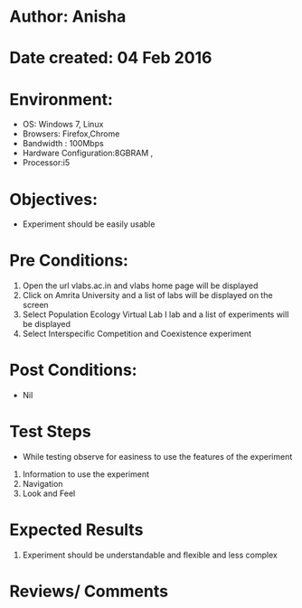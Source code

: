 * Author: Anisha  
* Date created: 04 Feb 2016
* Environment:
  - OS: Windows 7, Linux
  - Browsers: Firefox,Chrome
  - Bandwidth : 100Mbps
  - Hardware Configuration:8GBRAM , 
  - Processor:i5
* Objectives:
 - Experiment should be easily usable
* Pre Conditions:
  1. Open the url vlabs.ac.in and vlabs home page will be displayed
  2. Click on Amrita University and a list of labs will be displayed on the screen 
  3. Select Population Ecology Virtual Lab I lab and a list of experiments will be displayed 
  4. Select Interspecific Competition and Coexistence experiment
* Post Conditions:
  - Nil
* Test Steps
  - While testing observe for easiness to use the features of the experiment
  1. Information to use the experiment
  2. Navigation
  3. Look and Feel
* Expected Results
  1. Experiment should be understandable and flexible and less complex
* Reviews/ Comments

